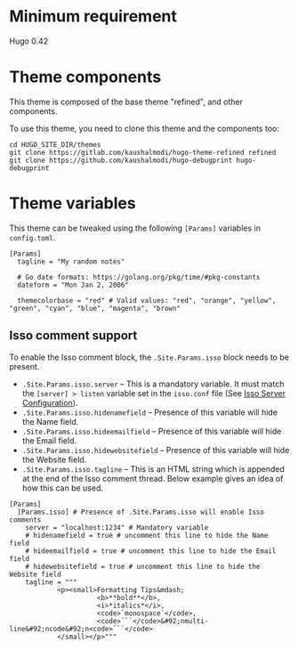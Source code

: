 * Minimum requirement
Hugo 0.42
* Theme components
This theme is composed of the base theme "refined", and other components.

To use this theme, you need to clone this theme and the components too:
#+begin_example
cd HUGO_SITE_DIR/themes
git clone https://gitlab.com/kaushalmodi/hugo-theme-refined refined
git clone https://github.com/kaushalmodi/hugo-debugprint hugo-debugprint
#+end_example
* Theme variables
:PROPERTIES:
:CUSTOM_ID: theme-variables
:END:
This theme can be tweaked using the following =[Params]= variables in
=config.toml=.

#+begin_example
[Params]
  tagline = "My random notes"

  # Go date formats: https://golang.org/pkg/time/#pkg-constants
  dateform = "Mon Jan 2, 2006"

  themecolorbase = "red" # Valid values: "red", "orange", "yellow", "green", "cyan", "blue", "magenta", "brown"
#+end_example
** Isso comment support
:PROPERTIES:
:CUSTOM_ID: isso-comment-support
:END:
To enable the Isso comment block, the =.Site.Params.isso= block needs to be
present.
- =.Site.Params.isso.server= -- This is a mandatory variable. It must match the
  =[server] > listen= variable set in the =isso.conf= file (See [[https://posativ.org/isso/docs/configuration/server/][Isso Server
  Configuration]]).
- =.Site.Params.isso.hidenamefield= -- Presence of this variable will hide the
  Name field.
- =.Site.Params.isso.hideemailfield= -- Presence of this variable will hide the
  Email field.
- =.Site.Params.isso.hidewebsitefield= -- Presence of this variable will hide the
  Website field.
- =.Site.Params.isso.tagline= -- This is an HTML string which is appended at the
  end of the Isso comment thread. Below example gives an idea of how this can be
  used.
#+begin_example
[Params]
  [Params.isso] # Presence of .Site.Params.isso will enable Isso comments
    server = "localhost:1234" # Mandatory variable
    # hidenamefield = true # uncomment this line to hide the Name field
    # hideemailfield = true # uncomment this line to hide the Email field
    # hidewebsitefield = true # uncomment this line to hide the Website field
    tagline = """
            <p><small>Formatting Tips&mdash;
                      <b>**bold**</b>,
                      <i>*italics*</i>,
                      <code>`monospace`</code>,
                      <code>```</code>&#92;nmulti-line&#92;ncode&#92;n<code>```</code>
            </small></p>"""
#+end_example
